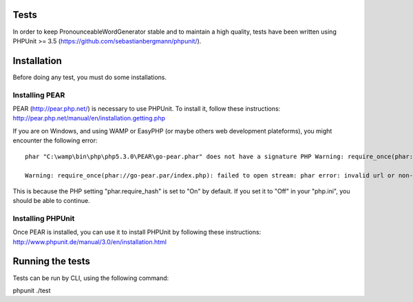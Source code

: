 Tests
=====

In order to keep PronounceableWordGenerator stable and to maintain a high
quality, tests have been written using PHPUnit >= 3.5 
(https://github.com/sebastianbergmann/phpunit/).

Installation
============

Before doing any test, you must do some installations.

Installing PEAR
---------------

PEAR (http://pear.php.net/) is necessary to use PHPUnit. To install it, follow
these instructions: http://pear.php.net/manual/en/installation.getting.php

If you are on Windows, and using WAMP or EasyPHP (or maybe others web
development plateforms), you might encounter the following error::

    phar "C:\wamp\bin\php\php5.3.0\PEAR\go-pear.phar" does not have a signature PHP Warning: require_once(phar://go-pear.par/index.php): failed to open stream: phar error: invalid url or non-existent phar "phar://go-pear.phar/index.php" in C:\wamp\bin\php\php5.3.0\PEAR\go-pear.phar on line 1236

    Warning: require_once(phar://go-pear.par/index.php): failed to open stream: phar error: invalid url or non-existent phar "phar://go-pear.phar/index.php" in C:\wamp\bin\php\php5.3.0\PEAR\go-pear.phar on line 1236 Press any key to continue...

This is because the PHP setting "phar.require_hash" is set to "On" by default.
If you set it to "Off" in your "php.ini", you should be able to continue.

Installing PHPUnit
------------------

Once PEAR is installed, you can use it to install PHPUnit by following these
instructions: http://www.phpunit.de/manual/3.0/en/installation.html

Running the tests
=================

Tests can be run by CLI, using the following command::

phpunit ./test
